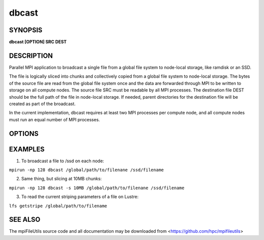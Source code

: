 dbcast
======

SYNOPSIS
--------

**dbcast [OPTION] SRC DEST**

DESCRIPTION
-----------

Parallel MPI application to broadcast a single file from a
global file system to node-local storage, like ramdisk or an SSD.

The file is logically sliced into chunks and collectively copied from a
global file system to node-local storage. The bytes of the source file
are read from the global file system once and the data are forwarded
through MPI to be written to storage on all compute nodes.
The source file SRC must be readable by all MPI processes.
The destination file DEST should be the
full path of the file in node-local storage. If needed, parent
directories for the destination file will be created as part of the
broadcast.

In the current implementation, dbcast requires at least two MPI
processes per compute node, and all compute nodes must run an equal
number of MPI processes.

OPTIONS
-------

.. option:: -s, --size SIZE

   The chunk size in bytes used to segment files during the broadcast.
   Units like "MB" and "GB" should be immediately follow the number
   without spaces (ex. 2MB). The default size is 1MB. It is recommended
   to use the stripe size of a file if this is known.

.. option:: -h, --help

   Print the command usage, and the list of options available.

EXAMPLES
--------

1. To broadcast a file to /ssd on each node:

``mpirun -np 128 dbcast /global/path/to/filenane /ssd/filename``

2. Same thing, but slicing at 10MB chunks:

``mpirun -np 128 dbcast -s 10MB /global/path/to/filenane /ssd/filename``

3. To read the current striping parameters of a file on Lustre:

``lfs getstripe /global/path/to/filename``

SEE ALSO
--------

The mpiFileUtils source code and all documentation may be downloaded
from <https://github.com/hpc/mpifileutils>
